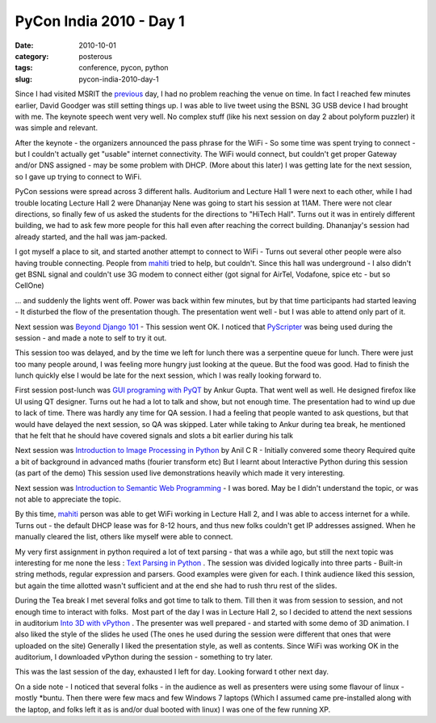 PyCon India 2010 - Day 1
########################

:date: 2010-10-01
:category: posterous
:tags: conference, pycon, python
:slug: pycon-india-2010-day-1

Since I had visited MSRIT the previous_ day, I had no problem reaching the venue on time. In fact I reached few minutes earlier, David Goodger was still setting things up. I was able to live tweet using the BSNL 3G USB device I had brought with me. The keynote speech went very well. No complex stuff (like his next session on day 2 about polyform puzzler) it was simple and relevant.

After the keynote - the organizers announced the pass phrase for the WiFi - So some time was spent trying to connect - but I couldn\'t actually get \"usable\" internet connectivity. The WiFi would connect, but couldn\'t get proper Gateway and/or DNS assigned - may be some problem with DHCP. (More about this later) I was getting late for the next session, so I gave up trying to connect to WiFi.

PyCon sessions were spread across 3 different halls. Auditorium and Lecture Hall 1 were next to each other, while I had trouble locating Lecture Hall 2 were Dhananjay Nene was going to start his session at 11AM. There were not clear directions, so finally few of us asked the students for the directions to \"HiTech Hall\". Turns out it was in entirely different building, we had to ask few more people for this hall even after reaching the correct building. Dhananjay\'s session had already started, and the hall was jam-packed.

I got myself a place to sit, and started another attempt to connect to WiFi - Turns out several other people were also having trouble connecting. People from mahiti_ tried to help, but couldn\'t. Since this hall was underground - I also didn\'t get BSNL signal and couldn\'t use 3G modem to connect either (got signal for AirTel, Vodafone, spice etc - but so CellOne)

... and suddenly the lights went off. Power was back within few minutes, but by that time participants had started leaving - It disturbed the flow of the presentation though. The presentation went well - but I was able to attend only part of it.

Next session was `Beyond Django 101`_  - This session went OK. I noticed that PyScripter_ was being used during the session - and made a note to self to try it out. 

This session too was delayed, and by the time we left for lunch there was a serpentine queue for lunch. There were just too many people around, I was feeling more hungry just looking at the queue. But the food was good. Had to finish the lunch quickly else I would be late for the next session, which I was really looking forward to.

First session post-lunch was `GUI programing with PyQT`_  by Ankur Gupta. That went well as well. He designed firefox like UI using QT designer. Turns out he had a lot to talk and show, but not enough time. The presentation had to wind up due to lack of time. There was hardly any time for QA session. I had a feeling that people wanted to ask questions, but that would have delayed the next session, so QA was skipped. Later while taking to Ankur during tea break, he mentioned that he felt that he should have covered signals and slots a bit earlier during his talk

Next session was `Introduction to Image Processing in Python`_  by Anil C R - Initially convered some theory Required quite a bit of background in advanced maths (fourier transform etc) But I learnt about Interactive Python during this session (as part of the demo) This session used live demonstrations heavily which made it very interesting.

Next session was `Introduction to Semantic Web Programming`_  - I was bored. May be I didn\'t understand the topic, or was not able to appreciate the topic.

By this time, mahiti_  person was able to get WiFi working in Lecture Hall 2, and I was able to access internet for a while. Turns out - the default DHCP lease was for 8-12 hours, and thus new folks couldn\'t get IP addresses assigned. When he manually cleared the list, others like myself were able to connect.

My very first assignment in python required a lot of text parsing - that was a while ago, but still the next topic was interesting for me none the less : `Text Parsing in Python`_ . The session was divided logically into three parts - Built-in string methods, regular expression and parsers. Good examples were given for each. I think audience liked this session, but again the time allotted wasn\'t sufficient and at the end she had to rush thru rest of the slides.

During the Tea break I met several folks and got time to talk to them. Till then it was from session to session, and not enough time to interact with folks.  Most part of the day I was in Lecture Hall 2, so I decided to attend the next sessions in auditorium `Into 3D with vPython`_ . The presenter was well prepared - and started with some demo of 3D animation. I also liked the style of the slides he used (The ones he used during the session were different that ones that were uploaded on the site) Generally I liked the presentation style, as well as contents. Since WiFi was working OK in the auditorium, I downloaded vPython during the session - something to try later.

This was the last session of the day, exhausted I left for day. Looking forward t other next day.

On a side note - I noticed that several folks - in the audience as well as presenters were using some flavour of linux - mostly \*buntu. Then there were few macs and few Windows 7 laptops (Which I assumed came pre-installed along with the laptop, and folks left it as is and/or dual booted with linux) I was one of the few running XP.

.. _previous: http://mandarvaze.github.io/2010/09/pycon-india-2010-day-zero.html
.. _mahiti: http://mahiti.org
.. _Beyond Django 101: http://in.pycon.org/2010/talks/80
.. _PyScripter: http://code.google.com/p/pyscripter/  
.. _GUI programing with PyQT: http://in.pycon.org/2010/talks/2
.. _Introduction to Image Processing in Python: http://in.pycon.org/2010/talks/33
.. _Introduction to Semantic Web Programming: http://in.pycon.org/2010/talks/68
.. _Text Parsing in Python: http://in.pycon.org/2010/talks/57
.. _Into 3D with vPython: http://in.pycon.org/2010/talks/81

